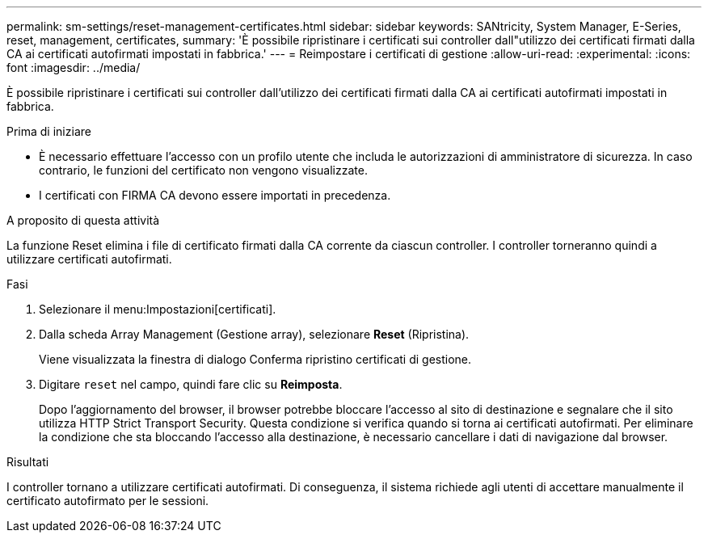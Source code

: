 ---
permalink: sm-settings/reset-management-certificates.html 
sidebar: sidebar 
keywords: SANtricity, System Manager, E-Series, reset, management, certificates, 
summary: 'È possibile ripristinare i certificati sui controller dall"utilizzo dei certificati firmati dalla CA ai certificati autofirmati impostati in fabbrica.' 
---
= Reimpostare i certificati di gestione
:allow-uri-read: 
:experimental: 
:icons: font
:imagesdir: ../media/


[role="lead"]
È possibile ripristinare i certificati sui controller dall'utilizzo dei certificati firmati dalla CA ai certificati autofirmati impostati in fabbrica.

.Prima di iniziare
* È necessario effettuare l'accesso con un profilo utente che includa le autorizzazioni di amministratore di sicurezza. In caso contrario, le funzioni del certificato non vengono visualizzate.
* I certificati con FIRMA CA devono essere importati in precedenza.


.A proposito di questa attività
La funzione Reset elimina i file di certificato firmati dalla CA corrente da ciascun controller. I controller torneranno quindi a utilizzare certificati autofirmati.

.Fasi
. Selezionare il menu:Impostazioni[certificati].
. Dalla scheda Array Management (Gestione array), selezionare *Reset* (Ripristina).
+
Viene visualizzata la finestra di dialogo Conferma ripristino certificati di gestione.

. Digitare `reset` nel campo, quindi fare clic su *Reimposta*.
+
Dopo l'aggiornamento del browser, il browser potrebbe bloccare l'accesso al sito di destinazione e segnalare che il sito utilizza HTTP Strict Transport Security. Questa condizione si verifica quando si torna ai certificati autofirmati. Per eliminare la condizione che sta bloccando l'accesso alla destinazione, è necessario cancellare i dati di navigazione dal browser.



.Risultati
I controller tornano a utilizzare certificati autofirmati. Di conseguenza, il sistema richiede agli utenti di accettare manualmente il certificato autofirmato per le sessioni.

